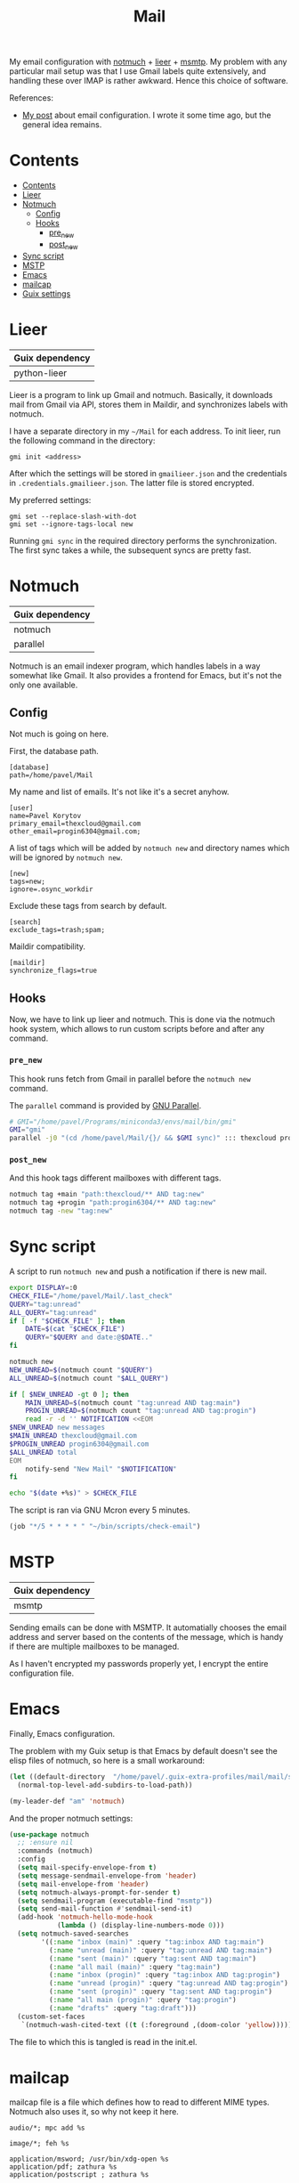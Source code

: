 :PROPERTIES:
:TOC:      :include all :depth 3
:END:
#+TITLE: Mail
#+PROPERTY: header-args :mkdirp yes
#+PROPERTY: header-args:conf-unix   :comments link
#+PROPERTY: header-args:bash           :tangle-mode (identity #o755) :comments link :shebang "#!/usr/bin/env bash"

My email configuration with [[https://notmuchmail.org/][notmuch]] + [[https://github.com/gauteh/lieer][lieer]] + [[https://marlam.de/msmtp/][msmtp]]. My problem with any particular mail setup was that I use Gmail labels quite extensively, and handling these over IMAP is rather awkward. Hence this choice of software.

References:
- [[https://sqrtminusone.xyz/posts/2021-02-27-gmail/][My post]] about email configuration. I wrote it some time ago, but the general idea remains.


* Contents
:PROPERTIES:
:TOC:      :include all
:END:
:CONTENTS:
- [[#contents][Contents]]
- [[#lieer][Lieer]]
- [[#notmuch][Notmuch]]
  - [[#config][Config]]
  - [[#hooks][Hooks]]
    - [[#pre_new][pre_new]]
    - [[#post_new][post_new]]
- [[#sync-script][Sync script]]
- [[#mstp][MSTP]]
- [[#emacs][Emacs]]
- [[#mailcap][mailcap]]
- [[#guix-settings][Guix settings]]
:END:

* Lieer
| Guix dependency |
|-----------------|
| python-lieer    |

Lieer is a program to link up Gmail and notmuch. Basically, it downloads mail from Gmail via API, stores them in Maildir, and synchronizes labels with notmuch.

I have a separate directory in my =~/Mail= for each address. To init lieer, run the following command in the directory:
#+begin_example
gmi init <address>
#+end_example

After which the settings will be stored in =gmailieer.json= and the credentials in =.credentials.gmailieer.json=. The latter file is stored encrypted.

My preferred settings:
#+begin_example
gmi set --replace-slash-with-dot
gmi set --ignore-tags-local new
#+end_example

Running =gmi sync= in the required directory performs the synchronization. The first sync takes a while, the subsequent syncs are pretty fast.
* Notmuch
| Guix dependency |
|-----------------|
| notmuch         |
| parallel        |

Notmuch is an email indexer program, which handles labels in a way somewhat like Gmail. It also provides a frontend for Emacs, but it's not the only one available.

** Config
:PROPERTIES:
:header-args+: :tangle ~/.notmuch-config
:END:

Not much is going on here.

First, the database path.
#+begin_src conf-unix
[database]
path=/home/pavel/Mail
#+end_src

My name and list of emails. It's not like it's a secret anyhow.
#+begin_src conf-unix
[user]
name=Pavel Korytov
primary_email=thexcloud@gmail.com
other_email=progin6304@gmail.com;
#+end_src

A list of tags which will be added by =notmuch new= and directory names which will be ignored by =notmuch new=.

#+begin_src conf-unix
[new]
tags=new;
ignore=.osync_workdir
#+end_src

Exclude these tags from search by default.
#+begin_src conf-unix
[search]
exclude_tags=trash;spam;
#+end_src

Maildir compatibility.
#+begin_src conf-unix
[maildir]
synchronize_flags=true
#+end_src

** Hooks
Now, we have to link up lieer and notmuch. This is done via the notmuch hook system, which allows to run custom scripts before and after any command.

*** =pre_new=
This hook runs fetch from Gmail in parallel before the =notmuch new= command.

The =parallel= command is provided by [[https://www.gnu.org/software/parallel/][GNU Parallel]].

#+begin_src bash :tangle ~/Mail/.notmuch/hooks/pre-new
# GMI="/home/pavel/Programs/miniconda3/envs/mail/bin/gmi"
GMI="gmi"
parallel -j0 "(cd /home/pavel/Mail/{}/ && $GMI sync)" ::: thexcloud progin6304
#+end_src
*** =post_new=
And this hook tags different mailboxes with different tags.

#+begin_src bash :tangle ~/Mail/.notmuch/hooks/post-new
notmuch tag +main "path:thexcloud/** AND tag:new"
notmuch tag +progin "path:progin6304/** AND tag:new"
notmuch tag -new "tag:new"
#+end_src
* Sync script
A script to run =notmuch new= and push a notification if there is new mail.

#+begin_src bash :tangle ~/bin/scripts/check-email
export DISPLAY=:0
CHECK_FILE="/home/pavel/Mail/.last_check"
QUERY="tag:unread"
ALL_QUERY="tag:unread"
if [ -f "$CHECK_FILE" ]; then
    DATE=$(cat "$CHECK_FILE")
    QUERY="$QUERY and date:@$DATE.."
fi

notmuch new
NEW_UNREAD=$(notmuch count "$QUERY")
ALL_UNREAD=$(notmuch count "$ALL_QUERY")

if [ $NEW_UNREAD -gt 0 ]; then
    MAIN_UNREAD=$(notmuch count "tag:unread AND tag:main")
    PROGIN_UNREAD=$(notmuch count "tag:unread AND tag:progin")
    read -r -d '' NOTIFICATION <<EOM
$NEW_UNREAD new messages
$MAIN_UNREAD thexcloud@gmail.com
$PROGIN_UNREAD progin6304@gmail.com
$ALL_UNREAD total
EOM
    notify-send "New Mail" "$NOTIFICATION"
fi

echo "$(date +%s)" > $CHECK_FILE
#+end_src

The script is ran via GNU Mcron every 5 minutes.
#+begin_src scheme :tangle ~/.config/cron/mail.guile
(job "*/5 * * * * " "~/bin/scripts/check-email")
#+end_src
* MSTP
| Guix dependency |
|-----------------|
| msmtp           |

Sending emails can be done with MSMTP. It automatially chooses the email address and server based on the contents of the message, which is handy if there are multiple mailboxes to be managed.

As I haven't encrypted my passwords properly yet, I encrypt the entire configuration file.
* Emacs
:PROPERTIES:
:header-args+: :tangle ~/.emacs.d/mail.el
:END:
Finally, Emacs configuration.

The problem with my Guix setup is that Emacs by default doesn't see the elisp files of notmuch, so here is a small workaround:
#+begin_src emacs-lisp
(let ((default-directory  "/home/pavel/.guix-extra-profiles/mail/mail/share/emacs/site-lisp"))
  (normal-top-level-add-subdirs-to-load-path))

(my-leader-def "am" 'notmuch)
#+end_src

And the proper notmuch settings:
#+begin_src emacs-lisp
(use-package notmuch
  ;; :ensure nil
  :commands (notmuch)
  :config
  (setq mail-specify-envelope-from t)
  (setq message-sendmail-envelope-from 'header)
  (setq mail-envelope-from 'header)
  (setq notmuch-always-prompt-for-sender t)
  (setq sendmail-program (executable-find "msmtp"))
  (setq send-mail-function #'sendmail-send-it)
  (add-hook 'notmuch-hello-mode-hook
            (lambda () (display-line-numbers-mode 0)))
  (setq notmuch-saved-searches
        '((:name "inbox (main)" :query "tag:inbox AND tag:main")
          (:name "unread (main)" :query "tag:unread AND tag:main")
          (:name "sent (main)" :query "tag:sent AND tag:main")
          (:name "all mail (main)" :query "tag:main")
          (:name "inbox (progin)" :query "tag:inbox AND tag:progin")
          (:name "unread (progin)" :query "tag:unread AND tag:progin")
          (:name "sent (progin)" :query "tag:sent AND tag:progin")
          (:name "all main (progin)" :query "tag:progin")
          (:name "drafts" :query "tag:draft")))
  (custom-set-faces
   `(notmuch-wash-cited-text ((t (:foreground ,(doom-color 'yellow)))))))
#+end_src

The file to which this is tangled is read in the init.el.
* mailcap
mailcap file is a file which defines how to read to different MIME types. Notmuch also uses it, so why not keep it here.

#+begin_src text :tangle ~/.mailcap
audio/*; mpc add %s

image/*; feh %s

application/msword; /usr/bin/xdg-open %s
application/pdf; zathura %s
application/postscript ; zathura %s

text/html; /usr/bin/xdg-open %s
#+end_src
* Guix settings
#+NAME: packages
#+begin_src emacs-lisp :tangle no
(my/format-guix-dependencies)
#+end_src

#+begin_src scheme :tangle .config/guix/manifests/mail.scm :noweb yes
(specifications->manifest
 '(
   <<packages()>>))
#+end_src
